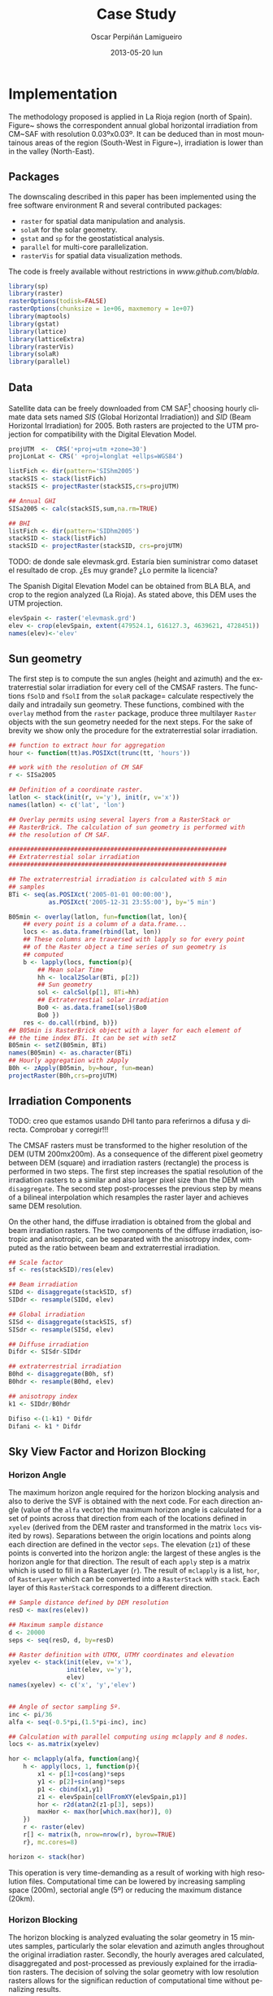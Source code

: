 #+TITLE:     Case Study
#+AUTHOR:    Oscar Perpiñán Lamigueiro
#+EMAIL:     oscar.perpinan@gmail.com
#+DATE:      2013-05-20 lun
#+DESCRIPTION:
#+KEYWORDS:
#+LANGUAGE:  en
#+OPTIONS:   H:3 num:t toc:t \n:nil @:t ::t |:t ^:t -:t f:t *:t <:t
#+OPTIONS:   TeX:t LaTeX:t skip:nil d:nil todo:t pri:nil tags:not-in-toc
#+INFOJS_OPT: view:nil toc:nil ltoc:t mouse:underline buttons:0 path:http://orgmode.org/org-info.js
#+EXPORT_SELECT_TAGS: export
#+EXPORT_EXCLUDE_TAGS: noexport
#+LINK_UP:   
#+LINK_HOME: 
#+XSLT:
#+PROPERTY: tangle yes
#+PROPERTY: comments org
#+PROPERTY: eval no-export


* Implementation
#+LABEL: sec:implementation

The methodology proposed is applied in La Rioja region (north of
Spain). Figure~\ref{fig:cmsaf} shows the correspondent annual
global horizontal irradiation from CM~SAF with resolution
0.03ºx0.03º. It can be deduced than in most mountainous areas of
the region (South-West in Figure~\ref{fig:mapstations}),
irradiation is lower than in the valley (North-East).

** Packages
#+LABEL: sec:packages
The downscaling described in this paper has been implemented using
the free software environment R \citep{RDevelopmentCoreTeam2012}
and several contributed packages: 

- =raster= \citep{Hijmans.Etten2012} for spatial data manipulation
  and analysis.
- =solaR= \citep{Perpinan2012} for the solar
  geometry.
- =gstat= \citep{Pebesma2004} and =sp=
  \citep{Pebesma.Bivand2005} for the geostatistical analysis.
- =parallel= for multi-core parallelization.
- =rasterVis= \citep{Perpinan.Hijmans2012} for spatial data
  visualization methods.

The code is freely available without restrictions in
[[www.github.com/blabla]].

#+begin_src R 
  library(sp)
  library(raster)
  rasterOptions(todisk=FALSE)
  rasterOptions(chunksize = 1e+06, maxmemory = 1e+07)
  library(maptools)
  library(gstat)
  library(lattice)
  library(latticeExtra)
  library(rasterVis)
  library(solaR)
  library(parallel)
#+end_src

** Data
#+LABEL: sec:data
Satellite data can be freely downloaded from CM SAF[fn:1] choosing hourly
climate data sets named /SIS/ (Global Horizontal Irradiation)) and
/SID/ (Beam Horizontal Irradiation) for 2005. Both rasters are
projected to the UTM projection for compatibility with the Digital
Elevation Model.

#+begin_src R 
projUTM  <-  CRS('+proj=utm +zone=30')
projLonLat <- CRS(' +proj=longlat +ellps=WGS84')

listFich <- dir(pattern='SIShm2005')
stackSIS <- stack(listFich)
stackSIS <- projectRaster(stackSIS,crs=projUTM)

## Annual GHI
SISa2005 <- calc(stackSIS,sum,na.rm=TRUE)

## BHI
listFich <- dir(pattern='SIDhm2005')
stackSID <- stack(listFich)
stackSID <- projectRaster(stackSID, crs=projUTM)
#+end_src

TODO: de donde sale elevmask.grd. Estaría bien suministrar como
dataset el resultado de crop. ¿Es muy grande? ¿Lo permite la
licencia?

The Spanish Digital Elevation Model can be obtained from BLA BLA,
and crop to the region analyzed (La Rioja). As stated above, this
DEM uses the UTM projection.
#+begin_src R
  elevSpain <- raster('elevmask.grd')
  elev <- crop(elevSpain, extent(479524.1, 616127.3, 4639621, 4728451))
  names(elev)<-'elev'
#+end_src


** Sun geometry
#+LABEL: sec:sun-geometry
The first step is to compute the sun angles (height and azimuth)
and the extraterrestial solar irradiation for every cell of the
CMSAF rasters. The functions =fSolD= and =fSolI= from the =solaR=
package= calculate respectively the daily and intradaily sun
geometry. These functions, combined with the =overlay= method from
the =raster= package, produce three multilayer =Raster= objects
with the sun geometry needed for the next steps. For the sake of
brevity we show only the procedure for the extraterrestial solar
irradiation.
#+begin_src R
  ## function to extract hour for aggregation
  hour <- function(tt)as.POSIXct(trunc(tt, 'hours'))
  
  ## work with the resolution of CM SAF
  r <- SISa2005
  
  ## Definition of a coordinate raster.
  latlon <- stack(init(r, v='y'), init(r, v='x'))
  names(latlon) <- c('lat', 'lon')
  
  ## Overlay permits using several layers from a RasterStack or
  ## RasterBrick. The calculation of sun geometry is performed with
  ## the resolution of CM SAF.
  
  ############################################################
  ## Extraterrestial solar irradiation
  ############################################################
  
  ## The extraterrestrial irradiation is calculated with 5 min
  ## samples
  BTi <- seq(as.POSIXct('2005-01-01 00:00:00'),
             as.POSIXct('2005-12-31 23:55:00'), by='5 min')
  
  B05min <- overlay(latlon, fun=function(lat, lon){
      ## every point is a column of a data.frame...
      locs <- as.data.frame(rbind(lat, lon))
      ## These columns are traversed with lapply so for every point
      ## of the Raster object a time series of sun geometry is
      ## computed
      b <- lapply(locs, function(p){
          ## Mean solar Time
          hh <- local2Solar(BTi, p[2])
          ## Sun geometry
          sol <- calcSol(p[1], BTi=hh)
          ## Extraterrestial solar irradiation
          Bo0 <- as.data.frameI(sol)$Bo0
          Bo0 })
      res <- do.call(rbind, b)})
  ## B05min is RasterBrick object with a layer for each element of
  ## the time index BTi. It can be set with setZ
  B05min <- setZ(B05min, BTi)
  names(B05min) <- as.character(BTi)
  ## Hourly aggregation with zApply
  B0h <- zApply(B05min, by=hour, fun=mean)
  projectRaster(B0h,crs=projUTM)
#+end_src

#+begin_src R :exports none
  ############################################################
  ## Sun height
  ############################################################
  
  BTi <- seq(as.POSIXct('2005-01-01 00:00:00'),
             as.POSIXct('2005-12-31 23:45:00'), by='15 min')
  
  AlS <- overlay(latlon, fun=function(lat, lon){
      locs <- as.data.frame(rbind(lat, lon))
      foo <- lapply(locs, function(p){
          ## Calculation of the local hour with local2Solar.
          hh <- local2Solar(BTi, p[2])
          sol <- calcSol(p[1], BTi=hh)
          ## Calculation of the sun height and rounding with 2
          ## decimal positions to reduce the matrix size.
          AlS <- round(r2d(as.data.frameI(sol)$AlS, 2)
          AlS})
      res <- do.call(rbind, foo)})
  AlSn <- setZ(AlS, BTi)
  names(AlSn) <- as.character(BTi)
  
  AlSh <- zApply(AlSn, by=hour, fun=mean)
#+end_src

#+begin_src R :exports none
  ############################################################
  ## Azimuth
  ############################################################
  
  BTi <- seq(as.POSIXct('2005-01-01 00:00:00'),
             as.POSIXct('2005-12-31 23:45:00'), by='15 min')
  
  AzS <- overlay(latlon, fun=function(lat, lon){
    locs <- as.data.frame(rbind(lat, lon))
    foo <- lapply(locs, function(p){
      ## Calculation of the local hour with local2Solar.
      hh <- local2Solar(BTi, p[2])
      ## Calculation of the solar azimuth and rounding with 2 decimal
      ## positions to reduce the matrix size.
      sol <- calcSol(p[1], BTi=hh)
      AzS <- round(r2d(as.data.frameI(sol)$AzS,2)
      AzS})
    res <- do.call(rbind, foo)})
  ## Setting of the temporal index to AzS (15-min)
  AzSn <- setZ(AzS, BTi)
  names(AzSn) <- as.character(BTi)

  AzSh <- zApply(AzSn, by=hour, fun=mean)
#+end_src


** Irradiation Components
#+LABEL: sec:irradiation
TODO: creo que estamos usando DHI tanto para referirnos a difusa y
directa. Comprobar y corregir!!!

The CMSAF rasters must be transformed to the higher resolution of
the DEM (UTM 200mx200m). As a consequence of the different pixel
geometry between DEM (square) and irradiation rasters (rectangle)
the process is performed in two steps. The first step increases
the spatial resolution of the irradiation rasters to a similar and
also larger pixel size than the DEM with =disaggregate=. The
second step post-processes the previous step by means of a
bilineal interpolation which resamples the raster layer and
achieves same DEM resolution.

On the other hand, the diffuse irradiation is obtained from the
global and beam irradiation rasters. The two components of the
diffuse irradiation, isotropic and anisotropic, can be separated
with the anisotropy index, computed as the ratio between beam
and extraterrestial irradiation. 
#+begin_src R 
  ## Scale factor
  sf <- res(stackSID)/res(elev)

  ## Beam irradiation
  SIDd <- disaggregate(stackSID, sf)
  SIDdr <- resample(SIDd, elev)

  ## Global irradiation
  SISd <- disaggregate(stackSIS, sf)
  SISdr <- resample(SISd, elev)

  ## Diffuse irradiation
  Difdr <- SISdr-SIDdr

  ## extraterrestrial irradiation
  B0hd <- disaggregate(B0h, sf)
  B0hdr <- resample(B0hd, elev)
  
  ## anisotropy index
  k1 <- SIDdr/B0hdr
#+end_src

#+begin_src R
Difiso <-(1-k1) * Difdr
Difani <- k1 * Difdr
#+end_src

** Sky View Factor and Horizon Blocking
#+LABEL: sec:svf-block
*** Horizon Angle
#+LABEL: sec:horizon
The maximum horizon angle required for the horizon blocking
analysis and also to derive the SVF is obtained with the next
code.  For each direction angle (value of the =alfa= vector) the
maximum horizon angle is calculated for a set of points across
that direction from each of the locations defined in =xyelev=
(derived from the DEM raster and transformed in the matrix =locs=
visited by rows).  Separations between the origin locations and points
along each direction are defined in the vector =seps=. The elevation
(=z1=) of these points is converted into the horizon angle: the
largest of these angles is the horizon angle for that
direction. The result of each =apply= step is a matrix which is used to
fill in a RasterLayer (=r=). The result of =mclapply= is a list, =hor=,
of =RasterLayer= which can be converted into a =RasterStack= with
=stack=. Each layer of this =RasterStack= corresponds to a different
direction.  

#+begin_src R 
  ## Sample distance defined by DEM resolution
  resD <- max(res(elev))
  
  ## Maximum sample distance
  d <- 20000
  seps <- seq(resD, d, by=resD)
  
  ## Raster definition with UTMX, UTMY coordinates and elevation
  xyelev <- stack(init(elev, v='x'),
                  init(elev, v='y'),
                  elev)
  names(xyelev) <- c('x', 'y','elev')
  
  
  ## Angle of sector sampling 5º.
  inc <- pi/36
  alfa <- seq(-0.5*pi,(1.5*pi-inc), inc)
  
  ## Calculation with parallel computing using mclapply and 8 nodes.
  locs <- as.matrix(xyelev)
  
  hor <- mclapply(alfa, function(ang){
      h <- apply(locs, 1, function(p){
          x1 <- p[1]+cos(ang)*seps
          y1 <- p[2]+sin(ang)*seps
          p1 <- cbind(x1,y1)
          z1 <- elevSpain[cellFromXY(elevSpain,p1)]
          hor <- r2d(atan2(z1-p[3], seps))
          maxHor <- max(hor[which.max(hor)], 0)
      })
      r <- raster(elev)
      r[] <- matrix(h, nrow=nrow(r), byrow=TRUE)
      r}, mc.cores=8)
  
  horizon <- stack(hor)
#+end_src

This operation is very time-demanding as a result of working with
high resolution files. Computational time can be lowered by
increasing sampling space (200m), sectorial angle (5º) or reducing
the maximum distance (20km).


*** Horizon Blocking
#+LABEL: sec:block
The horizon blocking is analyzed evaluating the solar geometry in
15 minutes samples, particularly the solar elevation and azimuth
angles throughout the original irradiation raster. Secondly, the
hourly averages ared calculated, disaggregated and post-processed
as previously explained for the irradiation rasters. The decision
of solving the solar geometry with low resolution rasters allows
for the significan reduction of computational time without
penalizing results.

#+begin_src R 
  ## Cut the Azimut raster in classes according to the alfa vector
  ## (directions). 
  idxAngle <- cut(AzShr, breaks=r2d(alfa))
  ## With idxAngle the values of the horizon Raster corresponding to
  ## each angle class can be extracted using stackSelect. 
  AngAlt <- stackSelect(horizon, idxAngle)
  ## The number of layers of AngAlt is the same as idxAngle and,
  ## therefore, the same as AzShr. It can be used for comparison
  ## with with solar height, AlS. If AngAlt is greater, there is
  ## horizon blocking.
  dilogical <- ((AngAlt-AlShr)<0)
#+end_src

#+begin_src R 
  ## Beam irradiation corrected with horizon blocking.
  Dirh <- SIDdr * dilogical
  ## Diffuse anisotrophic irradiation corrected with horizon
  ## blocking
  Difani <- Difani * dilogical
#+end_src

*** Sky View Factor
#+LABEL: sec:svf
The Sky View Factor can be easily computed from the =horizon= object
with the equation proposed above.  TODO Quizás especificar que usamos
el complementario (salvo que ya se haga en métodos)
#+begin_src R 
  ## Calculation with  Ruiz-Arias et al. (2010) equation.
  SVFRuizArias <- calc(horizon, function(x) sin(d2r(x))^2)
  SVF <- 1 - mean(SVFRuizArias)
  Difiso <- Difiso * SVF
#+end_src

#+begin_src R
  ## Global irradiation
  GHIh <- Difani + Difiso + Dirh
  ## Annual sum of hourly global irradiation
  GHI2005a <- calc(GHIh, fun=sum)
#+end_src

#+end_src
** Kriging with external drift
#+LABEL: sec:ked
The downscaled irradiation rasters can be improved using kriging
with external drift. Irradiation data from on-ground
meteorological stations is interpolated with the downscaled
irradiation raster as explanatory variable. To define the
variogram here we use the results previously published in
\cite{Antonanzas-Torres.Canizares.ea2013}.

#+begin_src R 
  load('Stations.RData')
  UTM <- SpatialPointsDataFrame(Stations[,c(2,3)], Stations[,-c(2,3)],
                                proj4string=CRS('+proj=utm +zone=30 +ellps=WGS84'))
  
  
  vgmCMSAF <- variogram(GHImed~GHIcmsaf, UTM)
  fitvgmCMSAF <- fit.variogram(vgmCMSAF, vgm(model='Nug'))
  
  gModel <- gstat(NULL, id='G0yKrig',
                  formula= GHImed ~ GHIcmsaf,
                  locations=UTM, model=fitvgmCMSAF)
  
  names(GHI2005a) <- 'GHIcmsaf'
  G0yKrig <- interpolate(GHI2005a, gModel, xyOnly=FALSE)
#+end_src

Figures~\ref{fig:noKEDdown} and ~\ref{fig:KED} show the downscaled
maps before and after the kriging with external drift.

#+BEGIN_LaTeX
  \begin{figure}
    \centering
  
    \subfloat[CM SAF]{\label{fig:cmsaf}\includegraphics[width=0.45\textwidth]{figs/GHI2005aCMSAF003x003.pdf}}
    ~~ \subfloat[Downscaling without KED]{\label{fig:noKEDdown}\includegraphics[width=0.45\textwidth]{figs/GHI2005adownwithoutKED.pdf}}
  
    \subfloat[Downscaling with KED]{\label{fig:KED}\includegraphics[width=0.45\textwidth]{figs/GHI2005anual003x003.pdf}}
    ~~ \subfloat[Relative difference between KED and CM SAF]{\label{fig:diffKEDcmsaf}\includegraphics[width=0.45\textwidth]{figs/diffwithKED.pdf}}
  
    \caption{Different estimations of global irradiation ($kWh/m^2$)}
    \label{fig:GHI}
  \end{figure}
#+END_LaTeX

** Brief analysis of the results
#+LABEL: sec:results
The mean absolute error ($MAE$) is analyzed for the set of
stations (Figure~\ref{fig:mapstations}). Table~\ref{tab:MAE} shows
the improvement in errors when considering the KED. The
downscaling using KED presents lower MAE than with the original CM
SAF data.

#+begin_src R 
  ## evaluation of downscaling + KED
  G0yKrig_v <- extract(G0yKrig, UTM)
  ## evaluation of GHIcmsaf (downscaling without kriging)
  GHI2005a_v <- extract(GHIcmsaf, UTM)
  ## evaluation of GHI by CM SAF
  SISa2005_v <- extract(SISa2005, UTM)
  ## collate results.
  results <- (SISa2005_v, G0yKrig_v, GHI2005a_v)
  
  MAE <- colMeans(abs(results - UTM$GHImed))
  names(MAE) <- c('MAEcmsaf', 'MAEkrig', 'MAEcmsafdown')
#+end_src

#+CAPTION: MAE of different scenarios against measured data from on-ground pyranometers ($kWh/m^2$)
#+LABEL: tab:MAE
| $MAE_{cmsaf}$ | $MAE_{down}$ | $MAE_{KED}$ |
|---------------+--------------+-------------|
|        119.59 |       140.97 |       75.54 |

On the other hand, variability due to the downscaling procedure
can be considered with the =zonal= function from =raster= package.

#+begin_src R 
  ## zonal estatistics sd
  cells <- raster(SISa2005dr)
  
  xy <- as(SISa2005dr, 'SpatialPoints')
  cells[] <- cellFromXY(SISa2005, xy)
  
  SD <- SD2 <- raster(SISa2005)
  SD[] <- zonal(G0yKrig, cells, sd)[,2]
  SD2[] <- zonal(GHI2005a, cells, sd)[,2]
#+end_src

Figures~\ref{fig:sdnoKED} and ~\ref{fig:sdKED} display the
standard deviations of the downscaled maps within each cell of the
original CM SAF raster (0.03ºx0.03º).  Figure~\ref{fig:zonal}
shows how the KED method smooth the deviation within pixels and
also the range of solar irradiation in the region
(Figures~\ref{fig:noKEDdown} and ~\ref{fig:KED}). 

#+BEGIN_LaTeX
\begin{figure}
  \centering
  \subfloat[Downscaling without KED]{\label{fig:sdnoKED}\includegraphics[width=0.45\textwidth]{figs/sdwithoutKED.pdf}}
  ~~ \subfloat[Downscaling with KED]{\label{fig:sdKED}\includegraphics[width=0.45\textwidth]{figs/sdKED.pdf}}
  \caption{Zonal standard deviations before and after the KED ($kWh/m^2$)}
  \label{fig:zonal}
\end{figure}
#+END_LaTeX

* Footnotes

[fn:1] [[www.cmsaf.eu]]

